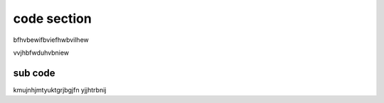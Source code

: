************
code section
************


bfhvbewifbviefhwbvilhew



vvjhbfwduhvbniew

sub code 
"""""""""""


kmujnhjmtyuktgrjbgjfn
yjjhtrbnij